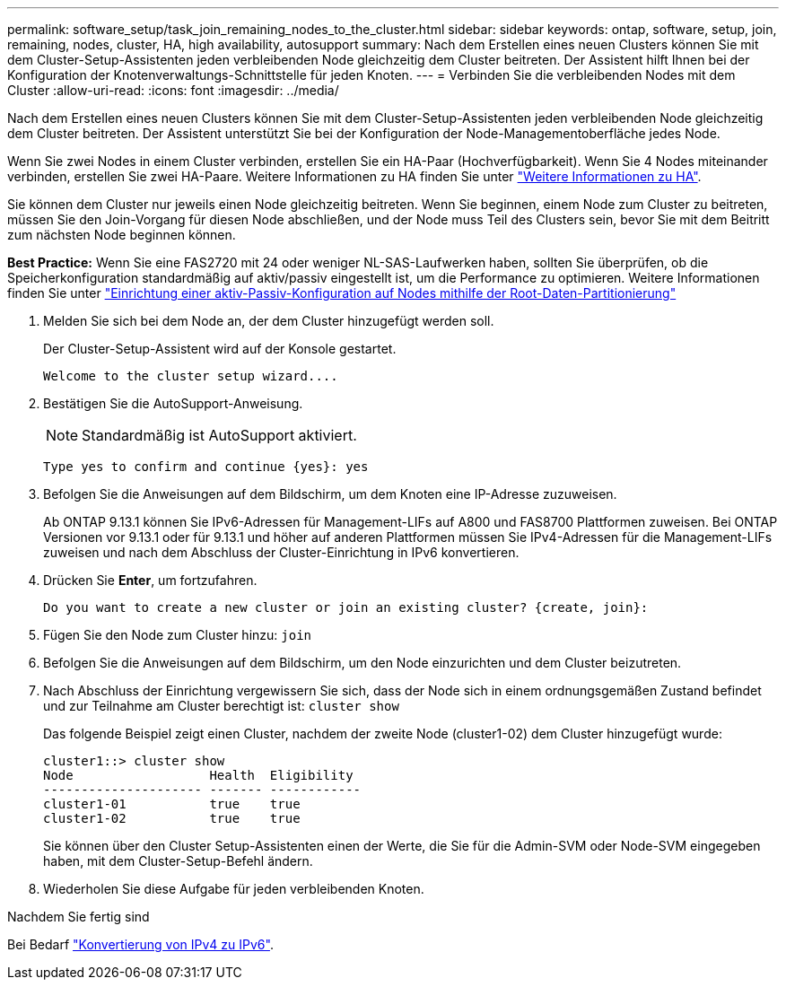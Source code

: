 ---
permalink: software_setup/task_join_remaining_nodes_to_the_cluster.html 
sidebar: sidebar 
keywords: ontap, software, setup, join, remaining, nodes, cluster, HA, high availability, autosupport 
summary: Nach dem Erstellen eines neuen Clusters können Sie mit dem Cluster-Setup-Assistenten jeden verbleibenden Node gleichzeitig dem Cluster beitreten. Der Assistent hilft Ihnen bei der Konfiguration der Knotenverwaltungs-Schnittstelle für jeden Knoten. 
---
= Verbinden Sie die verbleibenden Nodes mit dem Cluster
:allow-uri-read: 
:icons: font
:imagesdir: ../media/


[role="lead"]
Nach dem Erstellen eines neuen Clusters können Sie mit dem Cluster-Setup-Assistenten jeden verbleibenden Node gleichzeitig dem Cluster beitreten. Der Assistent unterstützt Sie bei der Konfiguration der Node-Managementoberfläche jedes Node.

Wenn Sie zwei Nodes in einem Cluster verbinden, erstellen Sie ein HA-Paar (Hochverfügbarkeit). Wenn Sie 4 Nodes miteinander verbinden, erstellen Sie zwei HA-Paare. Weitere Informationen zu HA finden Sie unter link:https://docs.netapp.com/us-en/ontap/high-availability/index.html["Weitere Informationen zu HA"].

Sie können dem Cluster nur jeweils einen Node gleichzeitig beitreten. Wenn Sie beginnen, einem Node zum Cluster zu beitreten, müssen Sie den Join-Vorgang für diesen Node abschließen, und der Node muss Teil des Clusters sein, bevor Sie mit dem Beitritt zum nächsten Node beginnen können.

*Best Practice:* Wenn Sie eine FAS2720 mit 24 oder weniger NL-SAS-Laufwerken haben, sollten Sie überprüfen, ob die Speicherkonfiguration standardmäßig auf aktiv/passiv eingestellt ist, um die Performance zu optimieren. Weitere Informationen finden Sie unter link:https://docs.netapp.com/ontap-9/topic/com.netapp.doc.dot-cm-psmg/GUID-4AC35094-4077-4F1E-8D6E-82BF111354B0.html?cp=4_5_5_11["Einrichtung einer aktiv-Passiv-Konfiguration auf Nodes mithilfe der Root-Daten-Partitionierung"]

. Melden Sie sich bei dem Node an, der dem Cluster hinzugefügt werden soll.
+
Der Cluster-Setup-Assistent wird auf der Konsole gestartet.

+
[listing]
----
Welcome to the cluster setup wizard....
----
. Bestätigen Sie die AutoSupport-Anweisung.
+

NOTE: Standardmäßig ist AutoSupport aktiviert.

+
[listing]
----
Type yes to confirm and continue {yes}: yes
----
. Befolgen Sie die Anweisungen auf dem Bildschirm, um dem Knoten eine IP-Adresse zuzuweisen.
+
Ab ONTAP 9.13.1 können Sie IPv6-Adressen für Management-LIFs auf A800 und FAS8700 Plattformen zuweisen. Bei ONTAP Versionen vor 9.13.1 oder für 9.13.1 und höher auf anderen Plattformen müssen Sie IPv4-Adressen für die Management-LIFs zuweisen und nach dem Abschluss der Cluster-Einrichtung in IPv6 konvertieren.

. Drücken Sie *Enter*, um fortzufahren.
+
[listing]
----
Do you want to create a new cluster or join an existing cluster? {create, join}:
----
. Fügen Sie den Node zum Cluster hinzu: `join`
. Befolgen Sie die Anweisungen auf dem Bildschirm, um den Node einzurichten und dem Cluster beizutreten.
. Nach Abschluss der Einrichtung vergewissern Sie sich, dass der Node sich in einem ordnungsgemäßen Zustand befindet und zur Teilnahme am Cluster berechtigt ist: `cluster show`
+
Das folgende Beispiel zeigt einen Cluster, nachdem der zweite Node (cluster1-02) dem Cluster hinzugefügt wurde:

+
[listing]
----
cluster1::> cluster show
Node                  Health  Eligibility
--------------------- ------- ------------
cluster1-01           true    true
cluster1-02           true    true
----
+
Sie können über den Cluster Setup-Assistenten einen der Werte, die Sie für die Admin-SVM oder Node-SVM eingegeben haben, mit dem Cluster-Setup-Befehl ändern.

. Wiederholen Sie diese Aufgabe für jeden verbleibenden Knoten.


.Nachdem Sie fertig sind
Bei Bedarf link:convert-ipv4-to-ipv6-task.html["Konvertierung von IPv4 zu IPv6"].
